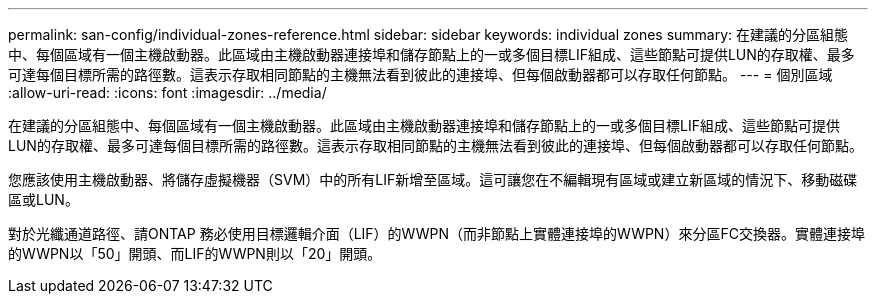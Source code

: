 ---
permalink: san-config/individual-zones-reference.html 
sidebar: sidebar 
keywords: individual zones 
summary: 在建議的分區組態中、每個區域有一個主機啟動器。此區域由主機啟動器連接埠和儲存節點上的一或多個目標LIF組成、這些節點可提供LUN的存取權、最多可達每個目標所需的路徑數。這表示存取相同節點的主機無法看到彼此的連接埠、但每個啟動器都可以存取任何節點。 
---
= 個別區域
:allow-uri-read: 
:icons: font
:imagesdir: ../media/


[role="lead"]
在建議的分區組態中、每個區域有一個主機啟動器。此區域由主機啟動器連接埠和儲存節點上的一或多個目標LIF組成、這些節點可提供LUN的存取權、最多可達每個目標所需的路徑數。這表示存取相同節點的主機無法看到彼此的連接埠、但每個啟動器都可以存取任何節點。

您應該使用主機啟動器、將儲存虛擬機器（SVM）中的所有LIF新增至區域。這可讓您在不編輯現有區域或建立新區域的情況下、移動磁碟區或LUN。

對於光纖通道路徑、請ONTAP 務必使用目標邏輯介面（LIF）的WWPN（而非節點上實體連接埠的WWPN）來分區FC交換器。實體連接埠的WWPN以「50」開頭、而LIF的WWPN則以「20」開頭。
